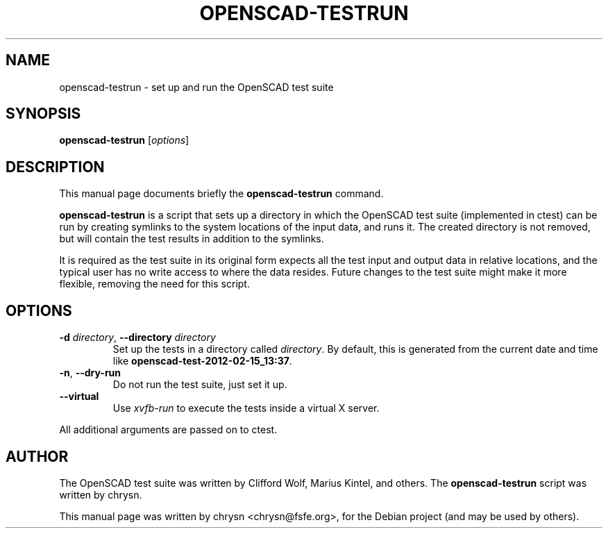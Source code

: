 .TH OPENSCAD-TESTRUN 1 "2012-02-16"
.\" Please adjust this date whenever revising the manpage.
.SH NAME
openscad-testrun \- set up and run the OpenSCAD test suite
.SH SYNOPSIS
.B openscad-testrun
.RI [ options ]
.SH DESCRIPTION
This manual page documents briefly the \fBopenscad-testrun\fP command.
.PP
\fBopenscad-testrun\fP is a script that sets up a directory in which the
OpenSCAD test suite (implemented in ctest) can be run by creating symlinks to
the system locations of the input data, and runs it. The created directory is
not removed, but will contain the test results in addition to the symlinks.

It is required as the test suite in its original form expects all the test
input and output data in relative locations, and the typical user has no write
access to where the data resides. Future changes to the test suite might make
it more flexible, removing the need for this script.
.SH OPTIONS

.TP
\fB\-d\fP \fIdirectory\fP, \fB\-\-directory\fP \fIdirectory\fP
Set up the tests in a directory called \fIdirectory\fP. By default, this is
generated from the current date and time like
\fBopenscad-test-2012-02-15_13:37\fP.
.TP
\fB\-n\fP, \fB\-\-dry\-run\fP
Do not run the test suite, just set it up.
.TP
\fB\-\-virtual\fP
Use \fIxvfb-run\fP to execute the tests inside a virtual X server.
.PP
All additional arguments are passed on to ctest.
.SH AUTHOR
The OpenSCAD test suite was written by Clifford Wolf, Marius Kintel, and
others. The \fBopenscad-testrun\fP script was written by chrysn.
.PP
This manual page was written by chrysn <chrysn@fsfe.org>,
for the Debian project (and may be used by others).
